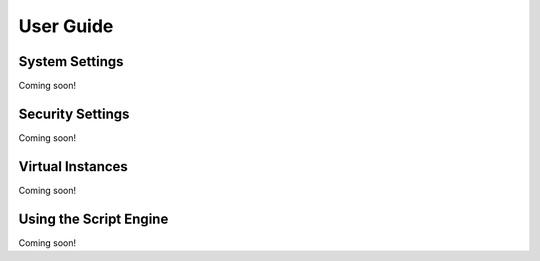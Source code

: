 User Guide
==========

System Settings
---------------
Coming soon!

Security Settings
-----------------
Coming soon!

Virtual Instances
-----------------
Coming soon!

Using the Script Engine
-----------------------
Coming soon!
